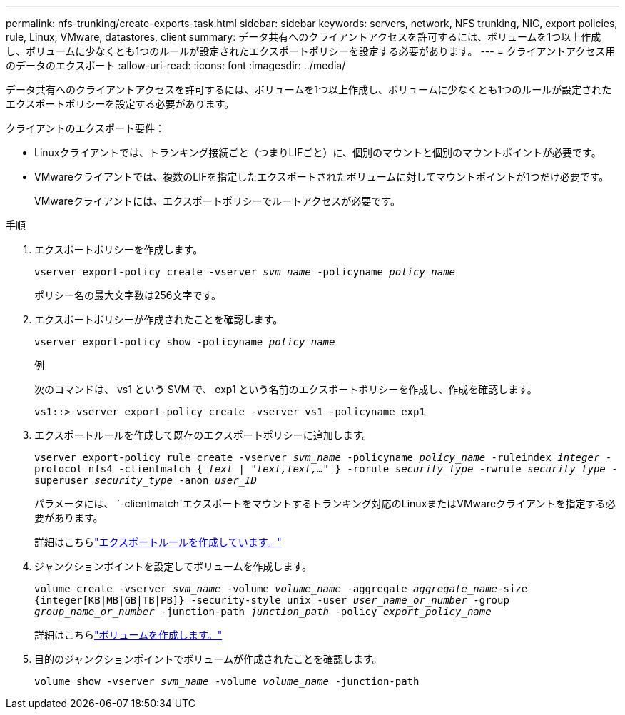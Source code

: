 ---
permalink: nfs-trunking/create-exports-task.html 
sidebar: sidebar 
keywords: servers, network, NFS trunking, NIC, export policies, rule, Linux, VMware, datastores, client 
summary: データ共有へのクライアントアクセスを許可するには、ボリュームを1つ以上作成し、ボリュームに少なくとも1つのルールが設定されたエクスポートポリシーを設定する必要があります。 
---
= クライアントアクセス用のデータのエクスポート
:allow-uri-read: 
:icons: font
:imagesdir: ../media/


[role="lead"]
データ共有へのクライアントアクセスを許可するには、ボリュームを1つ以上作成し、ボリュームに少なくとも1つのルールが設定されたエクスポートポリシーを設定する必要があります。

クライアントのエクスポート要件：

* Linuxクライアントでは、トランキング接続ごと（つまりLIFごと）に、個別のマウントと個別のマウントポイントが必要です。
* VMwareクライアントでは、複数のLIFを指定したエクスポートされたボリュームに対してマウントポイントが1つだけ必要です。
+
VMwareクライアントには、エクスポートポリシーでルートアクセスが必要です。



.手順
. エクスポートポリシーを作成します。
+
`vserver export-policy create -vserver _svm_name_ -policyname _policy_name_`

+
ポリシー名の最大文字数は256文字です。

. エクスポートポリシーが作成されたことを確認します。
+
`vserver export-policy show -policyname _policy_name_`

+
.例
次のコマンドは、 vs1 という SVM で、 exp1 という名前のエクスポートポリシーを作成し、作成を確認します。

+
`vs1::> vserver export-policy create -vserver vs1 -policyname exp1`

. エクスポートルールを作成して既存のエクスポートポリシーに追加します。
+
`vserver export-policy rule create -vserver _svm_name_ -policyname _policy_name_ -ruleindex _integer_ -protocol nfs4 -clientmatch { _text | "text,text,…"_ } -rorule _security_type_ -rwrule _security_type_ -superuser _security_type_ -anon _user_ID_`

+
パラメータには、 `-clientmatch`エクスポートをマウントするトランキング対応のLinuxまたはVMwareクライアントを指定する必要があります。

+
詳細はこちらlink:../nfs-config/add-rule-export-policy-task.html["エクスポートルールを作成しています。"]

. ジャンクションポイントを設定してボリュームを作成します。
+
`volume create -vserver _svm_name_ -volume _volume_name_ -aggregate _aggregate_name_-size {integer[KB|MB|GB|TB|PB]} -security-style unix -user _user_name_or_number_ -group _group_name_or_number_ -junction-path _junction_path_ -policy _export_policy_name_`

+
詳細はこちらlink:../nfs-config/create-volume-task.html["ボリュームを作成します。"]

. 目的のジャンクションポイントでボリュームが作成されたことを確認します。
+
`volume show -vserver _svm_name_ -volume _volume_name_ -junction-path`


